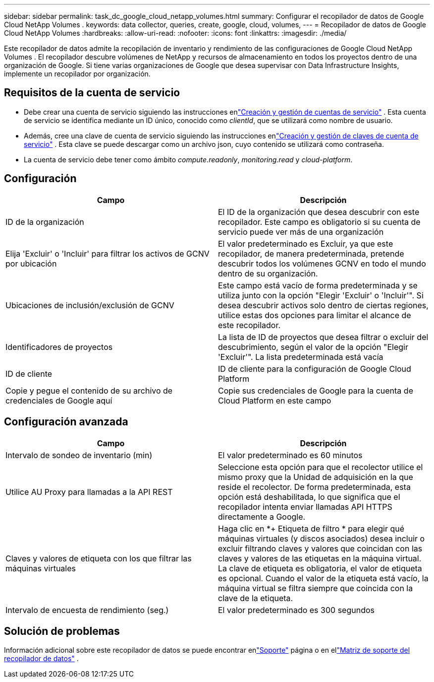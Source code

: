 ---
sidebar: sidebar 
permalink: task_dc_google_cloud_netapp_volumes.html 
summary: Configurar el recopilador de datos de Google Cloud NetApp Volumes . 
keywords: data collector, queries, create, google, cloud, volumes, 
---
= Recopilador de datos de Google Cloud NetApp Volumes
:hardbreaks:
:allow-uri-read: 
:nofooter: 
:icons: font
:linkattrs: 
:imagesdir: ./media/


[role="lead"]
Este recopilador de datos admite la recopilación de inventario y rendimiento de las configuraciones de Google Cloud NetApp Volumes .  El recopilador descubre volúmenes de NetApp y recursos de almacenamiento en todos los proyectos dentro de una organización de Google.  Si tiene varias organizaciones de Google que desea supervisar con Data Infrastructure Insights, implemente un recopilador por organización.



== Requisitos de la cuenta de servicio

* Debe crear una cuenta de servicio siguiendo las instrucciones enlink:https://cloud.google.com/iam/docs/creating-managing-service-accounts["Creación y gestión de cuentas de servicio"] .  Esta cuenta de servicio se identifica mediante un ID único, conocido como _clientId_, que se utilizará como nombre de usuario.
* Además, cree una clave de cuenta de servicio siguiendo las instrucciones enlink:https://cloud.google.com/iam/docs/creating-managing-service-account-keys["Creación y gestión de claves de cuenta de servicio"] .  Esta clave se puede descargar como un archivo json, cuyo contenido se utilizará como contraseña.
* La cuenta de servicio debe tener como ámbito _compute.readonly_, _monitoring.read_ y _cloud-platform_.




== Configuración

[cols="50,50"]
|===
| Campo | Descripción 


| ID de la organización | El ID de la organización que desea descubrir con este recopilador.  Este campo es obligatorio si su cuenta de servicio puede ver más de una organización 


| Elija 'Excluir' o 'Incluir' para filtrar los activos de GCNV por ubicación | El valor predeterminado es Excluir, ya que este recopilador, de manera predeterminada, pretende descubrir todos los volúmenes GCNV en todo el mundo dentro de su organización. 


| Ubicaciones de inclusión/exclusión de GCNV | Este campo está vacío de forma predeterminada y se utiliza junto con la opción "Elegir 'Excluir' o 'Incluir'".  Si desea descubrir activos solo dentro de ciertas regiones, utilice estas dos opciones para limitar el alcance de este recopilador. 


| Identificadores de proyectos | La lista de ID de proyectos que desea filtrar o excluir del descubrimiento, según el valor de la opción "Elegir 'Excluir'".  La lista predeterminada está vacía 


| ID de cliente | ID de cliente para la configuración de Google Cloud Platform 


| Copie y pegue el contenido de su archivo de credenciales de Google aquí | Copie sus credenciales de Google para la cuenta de Cloud Platform en este campo 
|===


== Configuración avanzada

[cols="50,50"]
|===
| Campo | Descripción 


| Intervalo de sondeo de inventario (min) | El valor predeterminado es 60 minutos 


| Utilice AU Proxy para llamadas a la API REST | Seleccione esta opción para que el recolector utilice el mismo proxy que la Unidad de adquisición en la que reside el recolector.  De forma predeterminada, esta opción está deshabilitada, lo que significa que el recopilador intenta enviar llamadas API HTTPS directamente a Google. 


| Claves y valores de etiqueta con los que filtrar las máquinas virtuales | Haga clic en *+ Etiqueta de filtro * para elegir qué máquinas virtuales (y discos asociados) desea incluir o excluir filtrando claves y valores que coincidan con las claves y valores de las etiquetas en la máquina virtual.  La clave de etiqueta es obligatoria, el valor de etiqueta es opcional.  Cuando el valor de la etiqueta está vacío, la máquina virtual se filtra siempre que coincida con la clave de la etiqueta. 


| Intervalo de encuesta de rendimiento (seg.) | El valor predeterminado es 300 segundos 
|===


== Solución de problemas

Información adicional sobre este recopilador de datos se puede encontrar enlink:concept_requesting_support.html["Soporte"] página o en ellink:reference_data_collector_support_matrix.html["Matriz de soporte del recopilador de datos"] .
